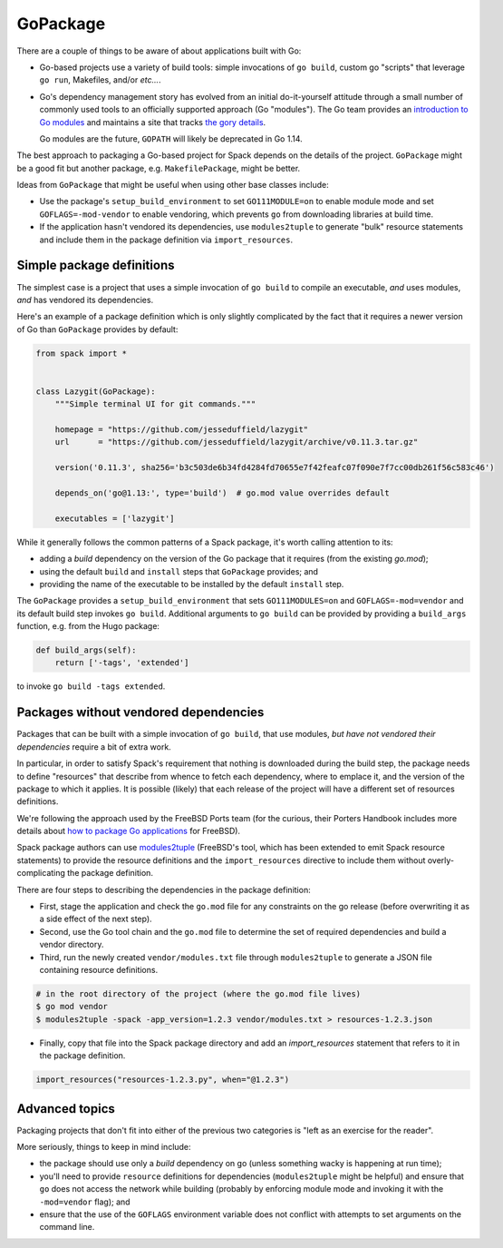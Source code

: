 .. Copyright 2013-2019 Lawrence Livermore National Security, LLC and other
   Spack Project Developers. See the top-level COPYRIGHT file for details.

   SPDX-License-Identifier: (Apache-2.0 OR MIT)

.. _gopackage:

-----------
GoPackage
-----------

There are a couple of things to be aware of about applications built
with Go:

* Go-based projects use a variety of build tools: simple invocations
  of ``go build``, custom go "scripts" that leverage ``go run``,
  Makefiles, and/or *etc...*.

* Go's dependency management story has evolved from an initial
  do-it-yourself attitude through a small number of commonly used
  tools to an officially supported approach (Go "modules").  The Go
  team provides an `introduction to Go modules
  <https://blog.golang.org/using-go-modules>`_ and maintains a site
  that tracks `the gory details
  <https://github.com/golang/go/wiki/Modules>`_.

  Go modules are the future, ``GOPATH`` will likely be deprecated in
  Go 1.14.

The best approach to packaging a Go-based project for Spack depends on
the details of the project.  ``GoPackage`` might be a good fit but
another package, e.g. ``MakefilePackage``, might be better.

Ideas from ``GoPackage`` that might be useful when using other base
classes include:

- Use the package's ``setup_build_environment`` to set
  ``GO111MODULE=on`` to enable module mode and set
  ``GOFLAGS=-mod-vendor`` to enable vendoring, which prevents ``go``
  from downloading libraries at build time.
- If the application hasn't vendored its dependencies, use
  ``modules2tuple`` to generate "bulk" resource statements and include
  them in the package definition via ``import_resources``.

^^^^^^^^^^^^^^^^^^^^^^^^^^
Simple package definitions
^^^^^^^^^^^^^^^^^^^^^^^^^^

The simplest case is a project that uses a simple invocation of ``go
build`` to compile an executable, *and* uses modules, *and* has
vendored its dependencies.

Here's an example of a package definition which is only slightly
complicated by the fact that it requires a newer version of Go than
``GoPackage`` provides by default:

.. code-block:: python

    from spack import *


    class Lazygit(GoPackage):
        """Simple terminal UI for git commands."""

        homepage = "https://github.com/jesseduffield/lazygit"
        url      = "https://github.com/jesseduffield/lazygit/archive/v0.11.3.tar.gz"

        version('0.11.3', sha256='b3c503de6b34fd4284fd70655e7f42feafc07f090e7f7cc00db261f56c583c46')

        depends_on('go@1.13:', type='build')  # go.mod value overrides default

        executables = ['lazygit']

While it generally follows the common patterns of a Spack package,
it's worth calling attention to its:

* adding a *build* dependency on the version of the Go package that it
  requires (from the existing `go.mod`);
* using the default ``build`` and ``install`` steps that ``GoPackage``
  provides; and
* providing the name of the executable to be installed by the default
  ``install`` step.

The ``GoPackage`` provides a ``setup_build_environment`` that sets
``GO111MODULES=on`` and ``GOFLAGS=-mod=vendor`` and its default build
step invokes ``go build``.  Additional arguments to ``go build`` can
be provided by providing a ``build_args`` function, e.g. from the Hugo
package:

.. code-block:: python

        def build_args(self):
            return ['-tags', 'extended']

to invoke ``go build -tags extended``.

^^^^^^^^^^^^^^^^^^^^^^^^^^^^^^^^^^^^^^
Packages without vendored dependencies
^^^^^^^^^^^^^^^^^^^^^^^^^^^^^^^^^^^^^^

Packages that can be built with a simple invocation of ``go build``,
that use modules, *but have not vendored their dependencies* require a
bit of extra work.

In particular, in order to satisfy Spack's requirement that nothing is
downloaded during the build step, the package needs to define
"resources" that describe from whence to fetch each dependency, where
to emplace it, and the version of the package to which it applies.  It
is possible (likely) that each release of the project will have a
different set of resources definitions.

We're following the approach used by the FreeBSD Ports team (for the
curious, their Porters Handbook includes more details about `how to
package Go applications
<https://www.freebsd.org/doc/en_US.ISO8859-1/books/porters-handbook/building.html#using-go>`_
for FreeBSD).

Spack package authors can use `modules2tuple
<https://github.com/dmgk/modules2tuple>`_ (FreeBSD's tool, which has
been extended to emit Spack resource statements) to provide the
resource definitions and the ``import_resources`` directive to include
them without overly-complicating the package definition.

There are four steps to describing the dependencies in the package
definition:

* First, stage the application and check the ``go.mod`` file for any
  constraints on the go release (before overwriting it as a side
  effect of the next step).

* Second, use the Go tool chain and the ``go.mod`` file to determine
  the set of required dependencies and build a vendor directory.

* Third, run the newly created ``vendor/modules.txt`` file through
  ``modules2tuple`` to generate a JSON file containing resource
  definitions.

.. code-block:: console

    # in the root directory of the project (where the go.mod file lives)
    $ go mod vendor
    $ modules2tuple -spack -app_version=1.2.3 vendor/modules.txt > resources-1.2.3.json

* Finally, copy that file into the Spack package directory and add an
  `import_resources` statement that refers to it in the package
  definition.

.. code-block:: python

        import_resources("resources-1.2.3.py", when="@1.2.3")

^^^^^^^^^^^^^^^
Advanced topics
^^^^^^^^^^^^^^^

Packaging projects that don't fit into either of the previous two
categories is "left as an exercise for the reader".

More seriously, things to keep in mind include:

* the package should use only a *build* dependency on go (unless
  something wacky is happening at run time);

* you'll need to provide ``resource`` definitions for dependencies
  (``modules2tuple`` might be helpful) and ensure that ``go`` does not
  access the network while building (probably by enforcing module mode
  and invoking it with the ``-mod=vendor`` flag); and

* ensure that the use of the ``GOFLAGS`` environment variable does not
  conflict with attempts to set arguments on the command line.
